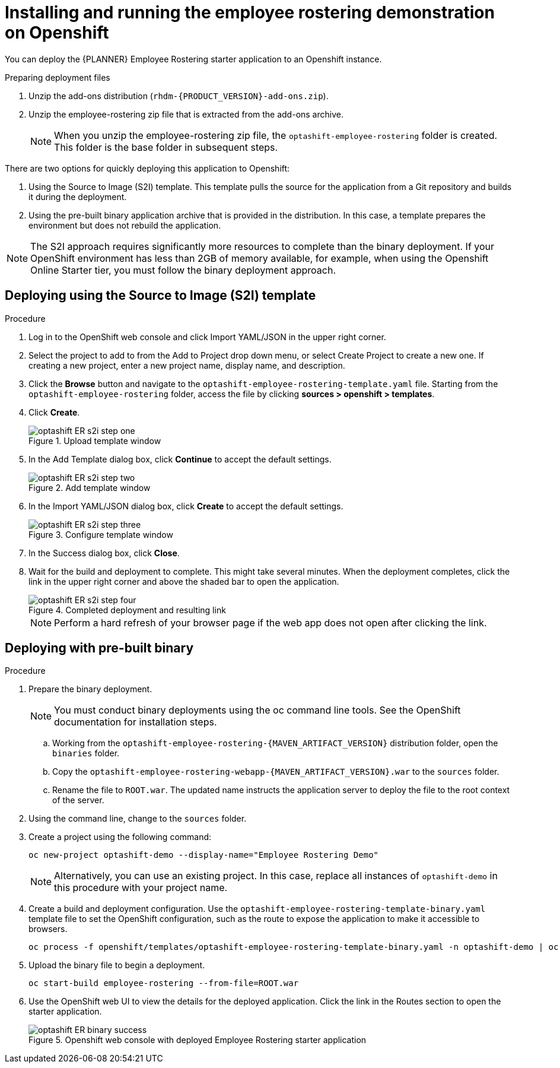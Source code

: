 [#optashift-ER-openshift-deploy-proc]
= Installing and running the employee rostering demonstration on Openshift

You can deploy the {PLANNER} Employee Rostering starter application to an Openshift instance.

.Preparing deployment files
. Unzip the add-ons distribution (`rhdm-{PRODUCT_VERSION}-add-ons.zip`).
. Unzip the employee-rostering zip file that is extracted from the add-ons archive.
+
[NOTE]
====
When you unzip the employee-rostering zip file, the `optashift-employee-rostering` folder is created. This folder is the base folder in subsequent steps.
====

There are two options for quickly deploying this application to Openshift:

1. Using the Source to Image (S2I) template. This template pulls the source for the application from a Git repository and builds it during the deployment.

2. Using the pre-built binary application archive that is provided in the distribution. In this case, a template prepares the environment but does not rebuild the application.

[NOTE]
====
The S2I approach requires significantly more resources to complete than the binary deployment. If your OpenShift environment has less than 2GB of memory available, for example, when using the Openshift Online Starter tier, you must follow the binary deployment approach.
====

== Deploying using the Source to Image (S2I) template
.Procedure
. Log in to the OpenShift web console and click Import YAML/JSON in the upper right corner.
. Select the project to add to from the Add to Project drop down menu, or select Create Project to create a new one. If creating a new project, enter a new project name, display name, and description.
. Click the *Browse* button and navigate to the `optashift-employee-rostering-template.yaml` file. Starting from the `optashift-employee-rostering` folder, access the file by clicking *sources > openshift > templates*.
. Click *Create*.
+
.Upload template window
image::optashift-rostering/optashift-ER-s2i-step-one.png[]
+
. In the Add Template dialog box, click *Continue* to accept the default settings.
+
.Add template window
image::optashift-rostering/optashift-ER-s2i-step-two.png[]
+
. In the Import YAML/JSON dialog box, click *Create* to accept the default settings.
+
.Configure template window
image::optashift-rostering/optashift-ER-s2i-step-three.png[]
+
. In the Success dialog box, click *Close*.
. Wait for the build and deployment to complete. This might take several minutes. When the deployment completes, click the link in the upper right corner and above the shaded bar to open the application.
+
.Completed deployment and resulting link
image::optashift-rostering/optashift-ER-s2i-step-four.png[]
+
[NOTE]
====
Perform a hard refresh of your browser page if the web app does not open after clicking the link.
====

== Deploying with pre-built binary

.Procedure
. Prepare the binary deployment.
+
[NOTE]
====
You must conduct binary deployments using the oc command line tools.  See the OpenShift documentation for installation steps.
====
+
.. Working from the `optashift-employee-rostering-{MAVEN_ARTIFACT_VERSION}` distribution folder, open the `binaries` folder.
.. Copy the `optashift-employee-rostering-webapp-{MAVEN_ARTIFACT_VERSION}.war` to the `sources` folder.
.. Rename the file to `ROOT.war`. The updated name instructs the application server to deploy the file to the root context of the server.
+
. Using the command line, change to the `sources` folder.
+
. Create a project using the following command:
+
[source]
----
oc new-project optashift-demo --display-name="Employee Rostering Demo"
----
+
[NOTE]
====
Alternatively, you can use an existing project. In this case, replace all instances of `optashift-demo` in this procedure with your project name.
====
+
. Create a build and deployment configuration. Use the `optashift-employee-rostering-template-binary.yaml` template file to set the OpenShift configuration, such as the route to expose the application to make it accessible to browsers.
+
[source]
----
oc process -f openshift/templates/optashift-employee-rostering-template-binary.yaml -n optashift-demo | oc create -f - -n optashift-demo
----
+
+
. Upload the binary file to begin a deployment.
+
[source]
----
oc start-build employee-rostering --from-file=ROOT.war
----
+
. Use the OpenShift web UI to view the details for the deployed application. Click the link in the Routes section to open the starter application.
+
.Openshift web console with deployed Employee Rostering starter application
image::optashift-rostering/optashift-ER-binary-success.png[]
+

//.Procedure
//. Build from local source
// ./provision.sh setup employee-rostering --binary
// This doesn't work in current release
// TODO: revisit deploying from local build once issue is resolved: https://issues.jboss.org/browse/BXMSPROD-1
